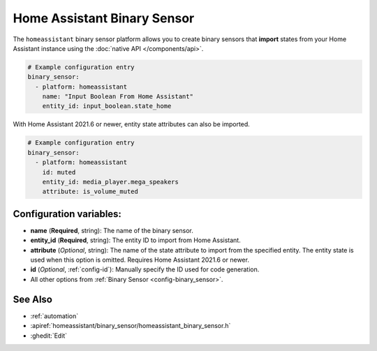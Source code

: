 Home Assistant Binary Sensor
============================

.. seo::
    :description: Instructions for setting up Home Assistant binary sensors with ESPHome that import states from your Home Assistant instance.
    :image: home-assistant.png

The ``homeassistant`` binary sensor platform allows you to create binary sensors that **import**
states from your Home Assistant instance using the :doc:`native API </components/api>`.

.. code-block:: yaml

    # Example configuration entry
    binary_sensor:
      - platform: homeassistant
        name: "Input Boolean From Home Assistant"
        entity_id: input_boolean.state_home

With Home Assistant 2021.6 or newer, entity state attributes can also be imported.

.. code-block:: yaml

    # Example configuration entry
    binary_sensor:
      - platform: homeassistant
        id: muted
        entity_id: media_player.mega_speakers
        attribute: is_volume_muted

Configuration variables:
------------------------

- **name** (**Required**, string): The name of the binary sensor.
- **entity_id** (**Required**, string): The entity ID to import from Home Assistant.
- **attribute** (*Optional*, string): The name of the state attribute to import from the
  specified entity. The entity state is used when this option is omitted.
  Requires Home Assistant 2021.6 or newer.
- **id** (*Optional*, :ref:`config-id`): Manually specify the ID used for code generation.
- All other options from :ref:`Binary Sensor <config-binary_sensor>`.

See Also
--------

- :ref:`automation`
- :apiref:`homeassistant/binary_sensor/homeassistant_binary_sensor.h`
- :ghedit:`Edit`
